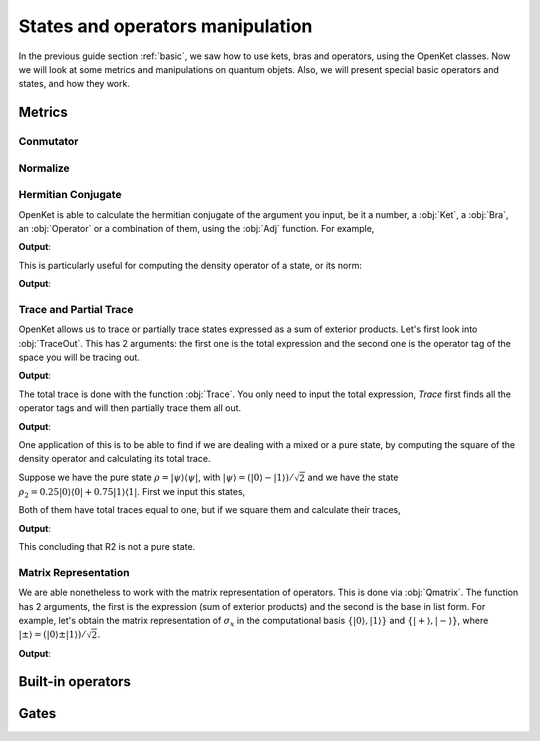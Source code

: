 .. _manipulating:


***********************************
States and operators manipulation
***********************************

In the previous guide section :ref:`basic`, we saw how to use kets, bras and operators,
using the OpenKet classes. Now we will look at some metrics and manipulations on quantum objets.
Also, we will present special basic operators and states, and how they work.


========================
Metrics
========================

------------------------
Conmutator
------------------------

------------------------
Normalize
------------------------

------------------------
Hermitian Conjugate
------------------------

OpenKet is able to calculate the hermitian conjugate of the argument you input, be it a number,
a :obj:`Ket`, a :obj:`Bra`, an :obj:`Operator` or a combination of them, using the :obj:`Adj` function.
For example,

.. testcode:: [basics]
    
    #Definition of bras and kets
    n = var("n")
    ket_n = Ket(n); bra_n = Bra(n)
    #Adj
    print("(I|n>)⁺ =",Adj(ket_n))
    print("(-I<n|)⁺ =",Adj(-sp.I*bra_n))

**Output**:

.. testoutput:: [basics]
    :options: +NORMALIZE_WHITESPACE

    (I|n>)⁺ = <n|
    (-I<n|)⁺ = I|n>

This is particularly useful for computing the density operator of a state, or its norm:

.. testcode:: [basics]
    
    #Definition of the state
    psi = Ket(0) + Ket(1)
    print("We define the state |psi> = ",psi)
    #Adj
    print("|psi>⁺ = <psi| = ",Adj(psi))
    #Norm
    print("<psi|psi> = ",Adj(psi)*psi)
    #Density operator
    print("|psi><psi| = ",psi*Adj(psi))
    print("rho = |psi><psi|/2 = ",psi*Adj(psi)*(1/(Adj(psi)*psi)))

**Output**:

.. testoutput:: [basics]
    :options: +NORMALIZE_WHITESPACE

    We define the state |psi> = |0> + |1>
    |psi>⁺ = <psi| = <0| + <1|
    <psi|psi> = 2
    |psi><psi| = |0><0| + |0><1| + |1><0| + |1><1|
    rho = |psi><psi|/2 = (1/2)|0><0| + (1/2)|0><1| + (1/2)|1><0| + (1/2)|1><1|


------------------------
Trace and Partial Trace
------------------------

OpenKet allows us to trace or partially trace states expressed as a sum of exterior
products. Let's first look into :obj:`TraceOut`. This has 2 arguments: the first one is
the total expression and the second one is the operator tag of the space you will
be tracing out.

.. testcode:: [basics]
    
    #State definition in two spaces
    psi = Ket(0,"H1")*Ket(0,"H2") - Ket(1,"H1")*Ket(1,"H2")
    print("psi = |00> + |11> = ",psi)
    #Proyector operator
    P_psi = psi*Adj(psi)
    print("P_|psi> = |psi><psi| = ",P_psi)
    #TraceOut
    print("Trace of P_|psi> in H1 space: ",TraceOut(P_psi,"H1"))
    print("Trace of P_|psi> in H2 space: ",TraceOut(P_psi,"H2"))

**Output**:

.. testoutput:: [basics]
    :options: +NORMALIZE_WHITESPACE

    psi = |00> + |11> = |0_H1>|0_H2> +  - |1_H1>|1_H2>
    P_|psi> = |psi><psi| = |0_H1>|0_H2><0_H2|<0_H1| +  - |0_H1>|0_H2><1_H2|<1_H1| +  - |1_H1>|1_H2><0_H2|<0_H1| + |1_H1>|1_H2><1_H2|<1_H1|
    Trace of P_|psi> in H1 space: |0_H2><0_H2| + |1_H2><1_H2|
    Trace of P_|psi> in H2 space: |0_H1><0_H1| + |1_H1><1_H1|

The total trace is done with the function :obj:`Trace`. You only need to input the
total expression, `Trace` first finds all the operator tags and will then partially trace
them all out.

.. testcode:: [basics]
    
    #State definition in one space
    eta = Ket(0) - Ket(1)
    print("eta = ",eta)
    P_eta = eta*Adj(eta)
    print("P_|eta> = |eta><eta| = ",P_eta)
    print("Total trace of P_|eta>: ",Trace(P_eta))
    print()
    #State definition in two spaces
    psi = Ket(0,"H1")*Ket(0,"H2") - Ket(1,"H1")*Ket(1,"H2")
    print("psi = |00> + |11> = ",psi)
    P_psi = psi*Adj(psi)
    print("P_|psi> = |psi><psi| = ",P_psi)
    print("Total trace of P_|psi>: ",Trace(P_psi))

**Output**:

.. testoutput:: [basics]
    :options: +NORMALIZE_WHITESPACE

    eta = |0> +  - |1>
    P_|eta> = |eta><eta| = |0><0| +  - |0><1| +  - |1><0| + |1><1|
    Total trace of P_|eta>: 2

    psi = |00> + |11> = |0_H1>|0_H2> +  - |1_H1>|1_H2>
    P_|psi> = |psi><psi| = |0_H1>|0_H2><0_H2|<0_H1| +  - |0_H1>|0_H2><1_H2|<1_H1| +  - |1_H1>|1_H2><0_H2|<0_H1| + |1_H1>|1_H2><1_H2|<1_H1|
    Total trace of P_|psi>: 2


One application of this is to be able to find if we are dealing with a mixed or
a pure state, by computing the square of the density operator and calculating its
total trace.

Suppose we have the pure state :math:`\rho = |\psi \rangle \langle \psi|`, with
:math:`|\psi \rangle = (|0 \rangle - |1 \rangle)/ \sqrt{2}` and we
have the state :math:`\rho_2 = 0.25|0 \rangle \langle 0| + 0.75|1 \rangle \langle 1|`.
First we input this states,

.. testcode:: [basics]
    
    psi = (Ket(0) - Ket(1))*(1/sqrt(2))
    R1 = psi*Adj(psi)
    R2 = 0.25*Ket(0)*Bra(0) + 0.75*Ket(1)*Bra(1)

Both of them have total traces equal to one, but if we square them and calculate their traces,

.. testcode:: [basics]
    
    print("R1 = |psi><psi| = ",R1)
    print("R2 = ",R2)
    print()
    print("Trace(R1*R1) = ",Trace(R1*R1))
    print("Trace(R2*R2) = ",Trace(R2*R2))

**Output**:

.. testoutput:: [basics]
    :options: +NORMALIZE_WHITESPACE

    R1 = |psi><psi| = 0.5|0><0| - 0.5|0><1| - 0.5|1><0| + 0.5|1><1|
    R2 = 0.25|0><0| + 0.75|1><1|

    Trace(R1*R1) = 1
    Trace(R2*R2) = 0.625

This concluding that R2 is not a pure state.


------------------------
Matrix Representation
------------------------

We are able nonetheless to work with the matrix representation of operators. This
is done via :obj:`Qmatrix`. The function has 2 arguments, the first is the expression
(sum of exterior products) and the second is the base in list form.
For example, let's obtain the matrix representation of :math:`\sigma_x` in the computational
basis :math:`\{|0 \rangle, |1 \rangle \}` and :math:`\{|+ \rangle, |- \rangle \}`,
where :math:`|\pm \rangle = (|0 \rangle \pm |1 \rangle)/ \sqrt{2}`.

.. testcode:: [basics]
    
    basis1 =  [Ket(0), Ket(1)]
    basis2 = [(Ket(0)+Ket(1))*(1/sqrt(2)), (Ket(0)-Ket(1))*(1/sqrt(2))]

    print("Qmatrix on basis {|0>,|1>}: ",Qmatrix(X(), base1))
    print("Qmatrix on basis {|+>,|->}: ",Qmatrix(X(), base2))

**Output**:

.. testoutput:: [basics]
    :options: +NORMALIZE_WHITESPACE

    Qmatrix on basis {|0>,|1>}: Matrix([[0, 1], [1, 0]])
    Qmatrix on basis {|+>,|->}: Matrix([[1, 0], [0, -1]])


========================
Built-in operators
========================


========================
Gates
========================
